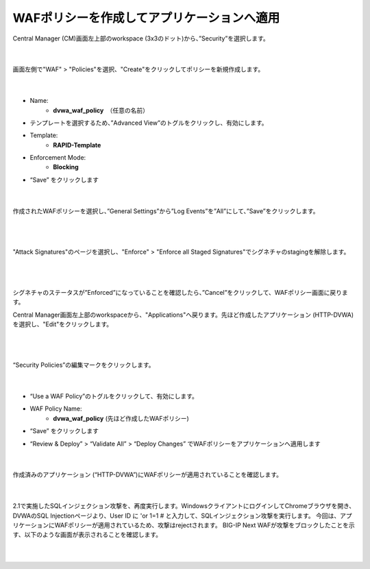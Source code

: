 WAFポリシーを作成してアプリケーションへ適用
=========================================================

Central Manager (CM)画面左上部のworkspace (3x3のドット)から、”Security”を選択します。

   .. image:: images/Picture1.png
      :scale: 15%
      :align: center
   |

画面左側で"WAF" > "Policies"を選択、"Create"をクリックしてポリシーを新規作成します。

   .. image:: images/Picture2.png
      :scale: 50%
      :align: center
   |

- Name:
   - **dvwa_waf_policy**　（任意の名前）

- テンプレートを選択するため、”Advanced View”のトグルをクリックし、有効にします。

- Template:
   - **RAPID-Template**

- Enforcement Mode:
   - **Blocking**

- “Save” をクリックします

   .. image:: images/Picture3.png
      :scale: 30%
      :align: center
   |

作成されたWAFポリシーを選択し、”General Settings”から”Log Events”を”All”にして、”Save”をクリックします。

   .. image:: images/Picture4.png
      :scale: 15%
      :align: center
   |

   .. image:: images/Picture5.png
      :scale: 15%
      :align: center
   |

"Attack Signatures"のページを選択し、"Enforce" > "Enforce all Staged Signatures"でシグネチャのstagingを解除します。

   .. image:: images/Picture6.png
      :scale: 15%
      :align: center
   |

   .. image:: images/Picture7.png
      :scale: 15%
      :align: center
   |

シグネチャのステータスが”Enforced”になっていることを確認したら、”Cancel”をクリックして、WAFポリシー画面に戻ります。

Central Manager画面左上部のworkspaceから、"Applications"へ戻ります。先ほど作成したアプリケーション (HTTP-DVWA)を選択し、"Edit"をクリックします。

   .. image:: images/Picture8.png
      :scale: 20%
      :align: center
   |

   .. image:: images/Picture9.png
      :scale: 20%
      :align: center
   |


“Security Policies”の編集マークをクリックします。

   .. image:: images/Picture10.png
      :scale: 20%
      :align: center
   |

- “Use a WAF Policy”のトグルをクリックして、有効にします。

- WAF Policy Name:
   - **dvwa_waf_policy** (先ほど作成したWAFポリシー)

- “Save” をクリックします

- “Review & Deploy” > “Validate All” > “Deploy Changes” でWAFポリシーをアプリケーションへ適用します

   .. image:: images/Picture11.png
      :scale: 20%
      :align: center
   |


作成済みのアプリケーション (“HTTP-DVWA”)にWAFポリシーが適用されていることを確認します。

   .. image:: images/Picture12.png
      :scale: 20%
      :align: center
   |

2.1で実施したSQLインジェクション攻撃を、再度実行します。WindowsクライアントにログインしてChromeブラウザを開き、DVWAのSQL Injectionページより、User ID に 'or 1=1 # と入力して、SQLインジェクション攻撃を実行します。
今回は、アプリケーションにWAFポリシーが適用されているため、攻撃はrejectされます。
BIG-IP Next WAFが攻撃をブロックしたことを示す、以下のような画面が表示されることを確認します。

   .. image:: images/Picture13.png
      :scale: 60%
      :align: center
   |

